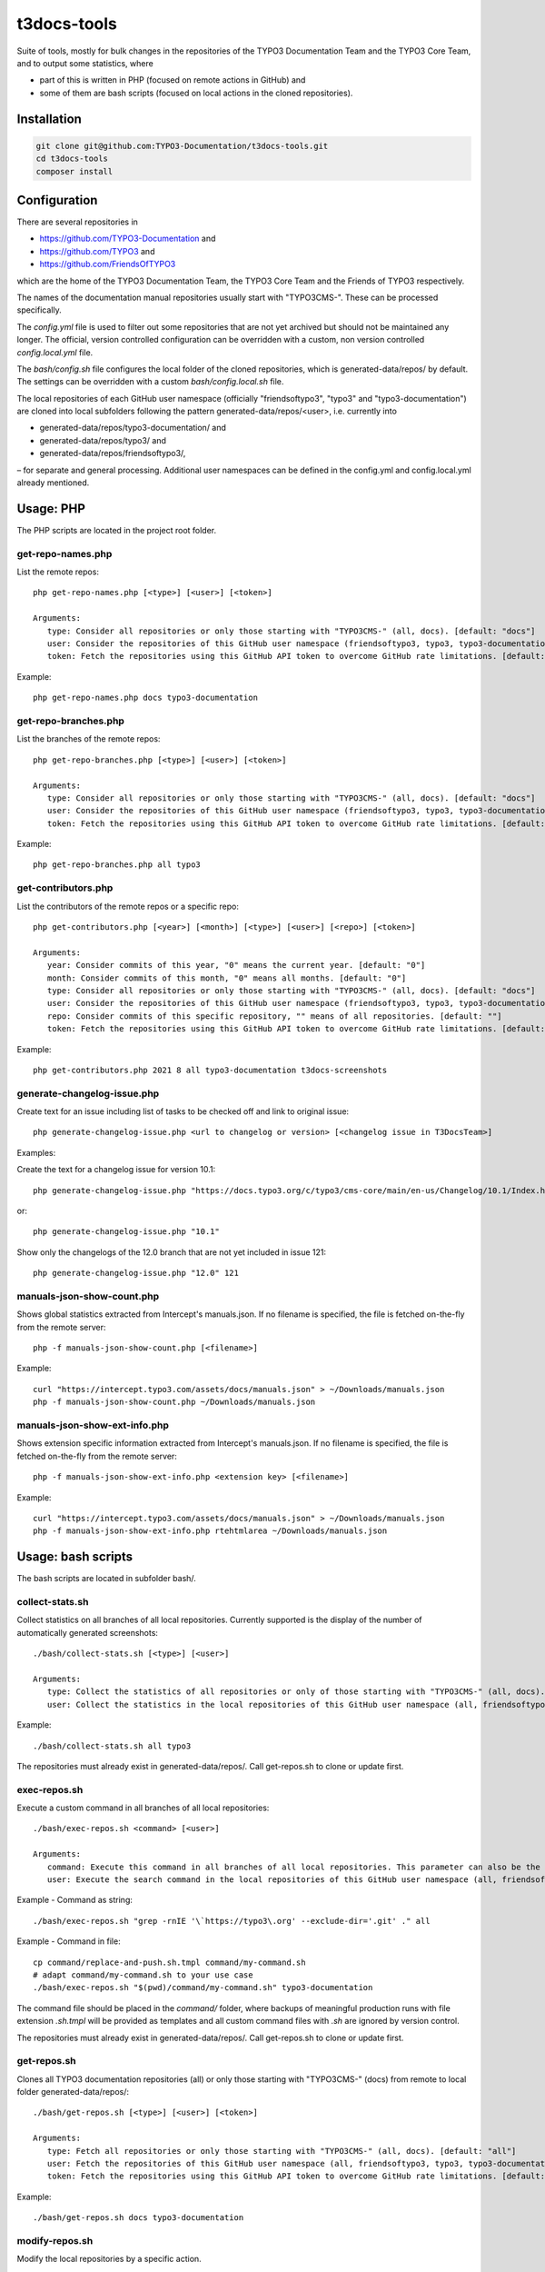 .. highlight:: shell

============
t3docs-tools
============

Suite of tools, mostly for bulk changes in the repositories of the TYPO3 Documentation
Team and the TYPO3 Core Team, and to output some statistics, where

* part of this is written in PHP (focused on remote actions in GitHub) and
* some of them are bash scripts (focused on local actions in the cloned repositories).

Installation
============

.. code-block:: bash

    git clone git@github.com:TYPO3-Documentation/t3docs-tools.git
    cd t3docs-tools
    composer install

Configuration
=============

There are several repositories in

* https://github.com/TYPO3-Documentation and
* https://github.com/TYPO3 and
* https://github.com/FriendsOfTYPO3

which are the home of the TYPO3 Documentation Team, the TYPO3 Core Team and the
Friends of TYPO3 respectively.

The names of the documentation manual repositories usually start with "TYPO3CMS-".
These can be processed specifically.

The `config.yml` file is used to filter out some repositories that are not yet
archived but should not be maintained any longer. The official, version controlled
configuration can be overridden with a custom, non version controlled
`config.local.yml` file.

The `bash/config.sh` file configures the local folder of the cloned repositories,
which is generated-data/repos/ by default. The settings can be overridden with a custom
`bash/config.local.sh` file.

The local repositories of each GitHub user namespace (officially "friendsoftypo3",
"typo3" and "typo3-documentation") are cloned into local subfolders following
the pattern generated-data/repos/<user>, i.e. currently into

* generated-data/repos/typo3-documentation/ and
* generated-data/repos/typo3/ and
* generated-data/repos/friendsoftypo3/,

– for separate and general processing. Additional user namespaces can be defined
in the config.yml and config.local.yml already mentioned.

Usage: PHP
==========

The PHP scripts are located in the project root folder.

get-repo-names.php
------------------

List the remote repos::

    php get-repo-names.php [<type>] [<user>] [<token>]

    Arguments:
       type: Consider all repositories or only those starting with "TYPO3CMS-" (all, docs). [default: "docs"]
       user: Consider the repositories of this GitHub user namespace (friendsoftypo3, typo3, typo3-documentation, ...), which has to be defined in the /config.yml or /config.local.yml. [default: "typo3-documentation"]
       token: Fetch the repositories using this GitHub API token to overcome GitHub rate limitations. [default: ""]

Example::

    php get-repo-names.php docs typo3-documentation

get-repo-branches.php
---------------------

List the branches of the remote repos::

    php get-repo-branches.php [<type>] [<user>] [<token>]

    Arguments:
       type: Consider all repositories or only those starting with "TYPO3CMS-" (all, docs). [default: "docs"]
       user: Consider the repositories of this GitHub user namespace (friendsoftypo3, typo3, typo3-documentation, ...), which has to be defined in the /config.yml or /config.local.yml. [default: "typo3-documentation"]
       token: Fetch the repositories using this GitHub API token to overcome GitHub rate limitations. [default: ""]

Example::

    php get-repo-branches.php all typo3

get-contributors.php
--------------------

List the contributors of the remote repos or a specific repo::

    php get-contributors.php [<year>] [<month>] [<type>] [<user>] [<repo>] [<token>]

    Arguments:
       year: Consider commits of this year, "0" means the current year. [default: "0"]
       month: Consider commits of this month, "0" means all months. [default: "0"]
       type: Consider all repositories or only those starting with "TYPO3CMS-" (all, docs). [default: "docs"]
       user: Consider the repositories of this GitHub user namespace (friendsoftypo3, typo3, typo3-documentation, ...), which has to be defined in the /config.yml or /config.local.yml. [default: "typo3-documentation"]
       repo: Consider commits of this specific repository, "" means of all repositories. [default: ""]
       token: Fetch the repositories using this GitHub API token to overcome GitHub rate limitations. [default: ""]

Example::

    php get-contributors.php 2021 8 all typo3-documentation t3docs-screenshots

generate-changelog-issue.php
----------------------------

Create text for an issue including list of tasks to be checked off and link to original issue::

    php generate-changelog-issue.php <url to changelog or version> [<changelog issue in T3DocsTeam>]

Examples:

Create the text for a changelog issue for version 10.1::

    php generate-changelog-issue.php "https://docs.typo3.org/c/typo3/cms-core/main/en-us/Changelog/10.1/Index.html"

or::

    php generate-changelog-issue.php "10.1"

Show only the changelogs of the 12.0 branch that are not yet included in issue 121::

    php generate-changelog-issue.php "12.0" 121

manuals-json-show-count.php
---------------------------

Shows global statistics extracted from Intercept's manuals.json.
If no filename is specified, the file is fetched on-the-fly from the remote server::

    php -f manuals-json-show-count.php [<filename>]

Example::

    curl "https://intercept.typo3.com/assets/docs/manuals.json" > ~/Downloads/manuals.json
    php -f manuals-json-show-count.php ~/Downloads/manuals.json

manuals-json-show-ext-info.php
------------------------------

Shows extension specific information extracted from Intercept's manuals.json.
If no filename is specified, the file is fetched on-the-fly from the remote server::

    php -f manuals-json-show-ext-info.php <extension key> [<filename>]

Example::

    curl "https://intercept.typo3.com/assets/docs/manuals.json" > ~/Downloads/manuals.json
    php -f manuals-json-show-ext-info.php rtehtmlarea ~/Downloads/manuals.json

Usage: bash scripts
===================

The bash scripts are located in subfolder bash/.

collect-stats.sh
----------------

Collect statistics on all branches of all local repositories. Currently supported is the display of the number of
automatically generated screenshots::

    ./bash/collect-stats.sh [<type>] [<user>]

    Arguments:
       type: Collect the statistics of all repositories or only of those starting with "TYPO3CMS-" (all, docs). [default: "docs"]
       user: Collect the statistics in the local repositories of this GitHub user namespace (all, friendsoftypo3, typo3, typo3-documentation, ..). Multiple users must be separated by space, e.g. "friendsoftypo3 typo3".  [default: "typo3-documentation"]

Example::

    ./bash/collect-stats.sh all typo3

The repositories must already exist in generated-data/repos/. Call get-repos.sh to clone or update first.

exec-repos.sh
-------------

Execute a custom command in all branches of all local repositories::

    ./bash/exec-repos.sh <command> [<user>]

    Arguments:
       command: Execute this command in all branches of all local repositories. This parameter can also be the absolute file path of a bash script.
       user: Execute the search command in the local repositories of this GitHub user namespace (all, friendsoftypo3, typo3, typo3-documentation, ..). Multiple users must be separated by space, e.g. "friendsoftypo3 typo3". [default: "typo3-documentation"]

Example - Command as string::

    ./bash/exec-repos.sh "grep -rnIE '\`https://typo3\.org' --exclude-dir='.git' ." all

Example - Command in file::

    cp command/replace-and-push.sh.tmpl command/my-command.sh
    # adapt command/my-command.sh to your use case
    ./bash/exec-repos.sh "$(pwd)/command/my-command.sh" typo3-documentation

The command file should be placed in the `command/` folder, where backups of meaningful production runs with file
extension `.sh.tmpl` will be provided as templates and all custom command files with `.sh` are ignored by version
control.

The repositories must already exist in generated-data/repos/. Call get-repos.sh to clone or update first.

get-repos.sh
------------

Clones all TYPO3 documentation repositories (all) or only those starting with \"TYPO3CMS-\" (docs)
from remote to local folder generated-data/repos/::

    ./bash/get-repos.sh [<type>] [<user>] [<token>]

    Arguments:
       type: Fetch all repositories or only those starting with "TYPO3CMS-" (all, docs). [default: "all"]
       user: Fetch the repositories of this GitHub user namespace (all, friendsoftypo3, typo3, typo3-documentation, ..), which has to be defined in the /config.yml or /config.local.yml. Multiple users must be separated by space, e.g. "friendsoftypo3 typo3". [default: "typo3-documentation"]
       token: Fetch the repositories using this GitHub API token to overcome GitHub rate limitations. [default: ""]

Example::

    ./bash/get-repos.sh docs typo3-documentation

modify-repos.sh
---------------

Modify the local repositories by a specific action.

modify-repos.sh set-fork
~~~~~~~~~~~~~~~~~~~~~~~~

Set a remote "fork" repository if a given GitHub user namespace has a repository with a matching name::

    ./bash/modify-repos.sh set-fork <fork> [<user>] [<token>]

    Arguments:
       fork: Set a remote "fork" repository if this GitHub user namespace has a repository with a matching name.
       user: Execute the action in the local repositories of this GitHub user namespace (all, friendsoftypo3, typo3, typo3-documentation, ..). Multiple users must be separated by space, e.g. "friendsoftypo3 typo3". [default: "typo3-documentation"]
       token: Use this GitHub API token to overcome GitHub rate limitations. [default: ""]

Example::

    ./bash/modify-repos.sh set-fork marble

The repositories must already exist in generated-data/repos/. Call get-repos.sh to clone or update first.

versionbranch-exist.sh
----------------------

Lists all local repositories for which a specific version branch exists::

    ./bash/versionbranch-exist.sh <version> [<user>]

    Arguments:
       version: List all local repositories having a branch matching this version.
       user: List local repositories of this GitHub user namespace (all, friendsoftypo3, typo3, typo3-documentation, ..). Multiple users must be separated by space, e.g. "friendsoftypo3 typo3". [default: "typo3-documentation"]

Example::

    ./bash/versionbranch-exist.sh "7.6" typo3

The repositories must already exist in generated-data/repos/. Call get-repos.sh to clone or update first.

versionbranch-not-exist.sh
--------------------------

Lists all local repositories for which a specific version branch does not exist::

    ./bash/versionbranch-not-exist.sh <version> [<user>]

    Arguments:
       version: List all local repositories not having a branch matching this version.
       user: List local repositories of this GitHub user namespace (all, friendsoftypo3, typo3, typo3-documentation, ..). Multiple users must be separated by space, e.g. "friendsoftypo3 typo3". [default: "typo3-documentation"]

Example::

    ./bash/versionbranch-not-exist.sh "11.5" typo3-documentation

The repositories must already exist in generated-data/repos/. Call get-repos.sh to clone or update first.
